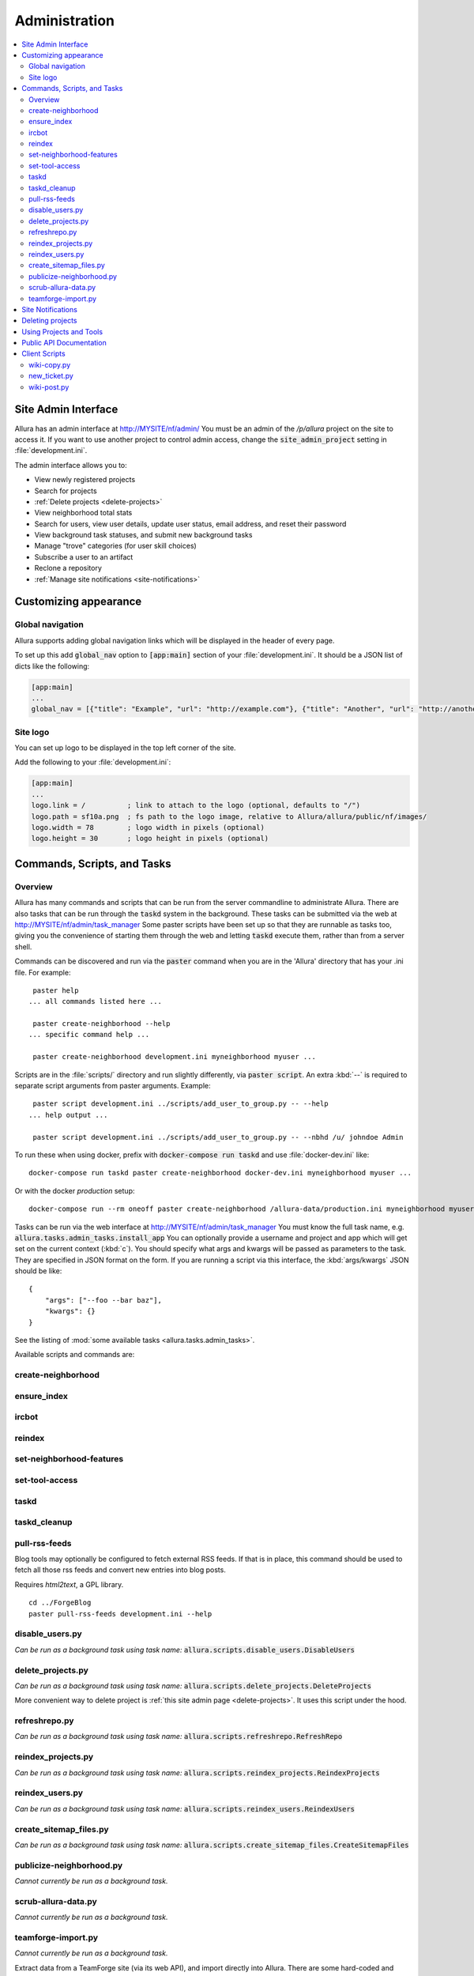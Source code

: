 ..     Licensed to the Apache Software Foundation (ASF) under one
       or more contributor license agreements.  See the NOTICE file
       distributed with this work for additional information
       regarding copyright ownership.  The ASF licenses this file
       to you under the Apache License, Version 2.0 (the
       "License"); you may not use this file except in compliance
       with the License.  You may obtain a copy of the License at

         http://www.apache.org/licenses/LICENSE-2.0

       Unless required by applicable law or agreed to in writing,
       software distributed under the License is distributed on an
       "AS IS" BASIS, WITHOUT WARRANTIES OR CONDITIONS OF ANY
       KIND, either express or implied.  See the License for the
       specific language governing permissions and limitations
       under the License.

**************
Administration
**************

.. contents::
   :local:

.. _site-admin-interface:

Site Admin Interface
====================

Allura has an admin interface at http://MYSITE/nf/admin/  You must be an admin of the
`/p/allura` project on the site to access it.  If you want to use another project to control
admin access, change the :code:`site_admin_project` setting in :file:`development.ini`.

The admin interface allows you to:

* View newly registered projects
* Search for projects
* :ref:`Delete projects <delete-projects>`
* View neighborhood total stats
* Search for users, view user details, update user status, email address, and reset their password
* View background task statuses, and submit new background tasks
* Manage "trove" categories (for user skill choices)
* Subscribe a user to an artifact
* Reclone a repository
* :ref:`Manage site notifications <site-notifications>`

Customizing appearance
======================

Global navigation
-----------------

Allura supports adding global navigation links which will be displayed in the header of every page.

To set up this add :code:`global_nav` option to :code:`[app:main]` section of your :file:`development.ini`. It should be a JSON list of dicts like the following:

.. code-block:: ini

    [app:main]
    ...
    global_nav = [{"title": "Example", "url": "http://example.com"}, {"title": "Another", "url": "http://another.com"}]

Site logo
---------

You can set up logo to be displayed in the top left corner of the site.

Add the following to your :file:`development.ini`:

.. code-block:: ini

    [app:main]
    ...
    logo.link = /          ; link to attach to the logo (optional, defaults to "/")
    logo.path = sf10a.png  ; fs path to the logo image, relative to Allura/allura/public/nf/images/
    logo.width = 78        ; logo width in pixels (optional)
    logo.height = 30       ; logo height in pixels (optional)


Commands, Scripts, and Tasks
============================

Overview
--------

Allura has many commands and scripts that can be run from the server commandline to
administrate Allura.  There are also tasks that can be run through the :code:`taskd` system
in the background.  These tasks can be submitted via the web at
http://MYSITE/nf/admin/task_manager  Some paster scripts have been set up
so that they are runnable as tasks too, giving you the convenience of starting
them through the web and letting :code:`taskd` execute them, rather than from a server
shell.

Commands can be discovered and run via the :code:`paster` command when you are in the
'Allura' directory that has your .ini file.  For example::

     paster help
    ... all commands listed here ...

     paster create-neighborhood --help
    ... specific command help ...

     paster create-neighborhood development.ini myneighborhood myuser ...


Scripts are in the :file:`scripts/` directory and run slightly differently, via :code:`paster script`.  An extra
:kbd:`--` is required to separate script arguments from paster arguments.  Example::

     paster script development.ini ../scripts/add_user_to_group.py -- --help
    ... help output ...

     paster script development.ini ../scripts/add_user_to_group.py -- --nbhd /u/ johndoe Admin

To run these when using docker, prefix with :code:`docker-compose run taskd` and use :file:`docker-dev.ini` like::

    docker-compose run taskd paster create-neighborhood docker-dev.ini myneighborhood myuser ...

Or with the docker *production* setup::

    docker-compose run --rm oneoff paster create-neighborhood /allura-data/production.ini myneighborhood myuser ...


Tasks can be run via the web interface at http://MYSITE/nf/admin/task_manager  You must know
the full task name, e.g. :code:`allura.tasks.admin_tasks.install_app`  You can
optionally provide a username and project and app which will get set on the
current context (:kbd:`c`).  You should specify what args and kwargs will be passed
as parameters to the task.  They are specified in JSON format on the form.  If you are
running a script via this interface, the :kbd:`args/kwargs` JSON should be like::

    {
        "args": ["--foo --bar baz"],
        "kwargs": {}
    }

See the listing of :mod:`some available tasks <allura.tasks.admin_tasks>`.


Available scripts and commands are:


create-neighborhood
-------------------

.. program-output:: paster create-neighborhood development.ini --help | fmt -s -w 95
   :shell:


ensure_index
------------

.. program-output:: paster ensure_index development.ini --help


ircbot
------

.. program-output:: paster ircbot development.ini --help


reindex
-------

.. program-output:: paster reindex development.ini --help


set-neighborhood-features
-------------------------

.. program-output:: paster set-neighborhood-features development.ini --help | fmt -s -w 95
   :shell:


set-tool-access
---------------

.. program-output:: paster set-tool-access development.ini --help | fmt -s -w 95
   :shell:


taskd
-----

.. program-output:: paster taskd development.ini --help


taskd_cleanup
-------------

.. program-output:: paster taskd_cleanup development.ini --help | fmt -s -w 95
   :shell:


pull-rss-feeds
--------------

Blog tools may optionally be configured to fetch external RSS feeds.  If that is in place, this command should
be used to fetch all those rss feeds and convert new entries into blog posts.

Requires `html2text`, a GPL library.

::

    cd ../ForgeBlog
    paster pull-rss-feeds development.ini --help


disable_users.py
----------------

*Can be run as a background task using task name:* :code:`allura.scripts.disable_users.DisableUsers`

.. argparse::
    :module: allura.scripts.disable_users
    :func: get_parser
    :prog: paster script development.ini allura/scripts/disable_users.py --


.. _delete-projects-py:

delete_projects.py
------------------

*Can be run as a background task using task name:* :code:`allura.scripts.delete_projects.DeleteProjects`

More convenient way to delete project is :ref:`this site admin page <delete-projects>`. It uses this script under the hood.

.. argparse::
    :module: allura.scripts.delete_projects
    :func: get_parser
    :prog: paster script development.ini allura/scripts/delete_projects.py --


refreshrepo.py
--------------

*Can be run as a background task using task name:* :code:`allura.scripts.refreshrepo.RefreshRepo`

.. argparse::
    :module: allura.scripts.refreshrepo
    :func: get_parser
    :prog: paster script development.ini allura/scripts/refreshrepo.py --


reindex_projects.py
-------------------

*Can be run as a background task using task name:* :code:`allura.scripts.reindex_projects.ReindexProjects`

.. argparse::
    :module: allura.scripts.reindex_projects
    :func: get_parser
    :prog: paster script development.ini allura/scripts/reindex_projects.py --


reindex_users.py
----------------

*Can be run as a background task using task name:* :code:`allura.scripts.reindex_users.ReindexUsers`

.. argparse::
    :module: allura.scripts.reindex_users
    :func: get_parser
    :prog: paster script development.ini allura/scripts/reindex_users.py --


create_sitemap_files.py
-----------------------

*Can be run as a background task using task name:* :code:`allura.scripts.create_sitemap_files.CreateSitemapFiles`

.. argparse::
    :module: allura.scripts.create_sitemap_files
    :func: get_parser
    :prog: paster script development.ini allura/scripts/create_sitemap_files.py --


publicize-neighborhood.py
-------------------------

*Cannot currently be run as a background task.*

.. argparse::
    :file: ../../scripts/publicize-neighborhood.py
    :func: parser
    :prog: paster script development.ini ../scripts/publicize-neighborhood.py --


scrub-allura-data.py
--------------------

*Cannot currently be run as a background task.*

.. argparse::
    :file: ../../scripts/scrub-allura-data.py
    :func: parser
    :prog: paster script development.ini ../scripts/scrub-allura-data.py --


teamforge-import.py
-------------------

*Cannot currently be run as a background task.*

Extract data from a TeamForge site (via its web API), and import directly into Allura.  There are some hard-coded
and extra functions in this script, which should be removed or updated before being used again.
Requires running: :command:`pip install suds` first. ::

    usage: paster script development.ini ../scripts/teamforge-import.py -- --help

.. _site-notifications:

Site Notifications
==================

Allura has support for site-wide notifications that appear below the site
header.  UI for managing them can be found under "Site Notifications" in the
left sidebar on the :ref:`site admin interface <site-admin-interface>`.

For example, setting available options to:

.. code-block:: console

    Active:      ✓
    Impressions: 10
    Content:     You can now reimport exported project data.
    User Role:   Developer
    Page Regex:  (Home|browse_pages)
    Page Type:   wiki

will create a notification that will be shown for 10 page views or until
the user closes it manually.  The notification will be shown only for users
which have role 'Developer' or higher in one of their projects.  And if url of
the current page is matching regex :code:`(Home|browse_pages)` and app
tool type is :code:`wiki`.  An "Impressions" value of 0 will show the
notification indefinitely (until closed).  The notification content can contain
HTML.  Only the most recent active notification will be shown.
"User Role", "Page Regex" and "Page Type" are optional.

.. _delete-projects:

Deleting projects
=================

Site administrators can delete projects using web interface. This is running
:ref:`delete_projects.py script <delete-projects-py>` under the hood. You can
access it choosing "Delete projects" from the left sidebar on the :ref:`site
admin interface <site-admin-interface>`.

**Be careful, projects and all related data are actually deleted from the database!**

Just copy and paste URLs of the project you want to delete into "Projects"
field, separated by newlines. You can also use :code:`nbhd_prefix/project_shortname`
or just :code:`project_shortname` format, e.g.


.. code-block:: text

  http://MYSITE/p/test3/wiki/
  p/test2
  test

will delete projects :code:`test3`, :code:`test2` and :code:`test`.

**NOTE:** if you omit neighborhood prefix project will be matched only if
project with such short name are unique across all neighborhoods, i.e. if you
have project with short name :code:`test` in :code:`p2` neighborhood and
project with the same short name in :code:`p` neighborhood project will not be
deleted. In this case you should specify neighborhood explicitly to
disambiguate it.

The "Reason" field allows you to specify a reason for deletion, which will be logged to disk.

"Disable all project members" checkbox disables all users belonging to groups
"Admin" and "Developer" in these projects. The reason will be also recorded in
the users' audit logs if this option is checked.

After clicking "Delete" you will see a confirmation page. It shows which
projects are going to be deleted and which are failed to parse, so you can go
back and edit your input.

Using Projects and Tools
========================

We currently don't have any further documentation for basic operations of managing
users, projects, and tools on Allura.  However, SourceForge has help docs that cover
these functions https://sourceforge.net/p/forge/documentation/Docs%20Home/  Note
that this documentation also covers some SourceForge features that are not part of Allura.


.. _public_api:

Public API Documentation
========================

All url endpoints are prefixed with /rest/ and the path to the project and tool.

For example, in order to access a wiki installed in the 'test' project with the mount point 'docs' the API endpoint would be /rest/p/test/docs.

`Explore Allura's REST API documentation here. <https://anypoint.mulesoft.com/apiplatform/forge-allura/#/portals/organizations/86c00a85-31e6-4302-b36d-049ca5d042fd/apis/32370/versions/33732>`_
You can also try the API live there.

Client Scripts
==============

Allura includes some client scripts that demonstrate use of the Allura REST API and do not have to be run
from an Allura environment.  They do require some python packages to be installed, though.


wiki-copy.py
------------

.. program-output:: python ../../scripts/wiki-copy.py --help | sed 's/Usage: /Usage: python scripts\//'
    :shell:


new_ticket.py
-------------

Illustrates creating a new ticket, using the simple OAuth Bearer token.

.. argparse::
    :file: ../../scripts/new_ticket.py
    :func: get_parser
    :prog: python scripts/new_ticket.py


wiki-post.py
------------

.. program-output:: python ../../scripts/wiki-post.py --help | sed 's/Usage: /Usage: python scripts\//'
    :shell:
